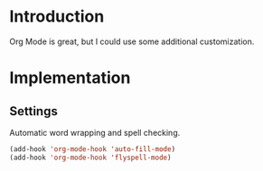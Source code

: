 * Introduction

  Org Mode is great, but I could use some additional customization.

* Implementation

** Settings

   Automatic word wrapping and spell checking.

#+begin_src emacs-lisp :tangle yes
(add-hook 'org-mode-hook 'auto-fill-mode)
(add-hook 'org-mode-hook 'flyspell-mode)
#+end_src
